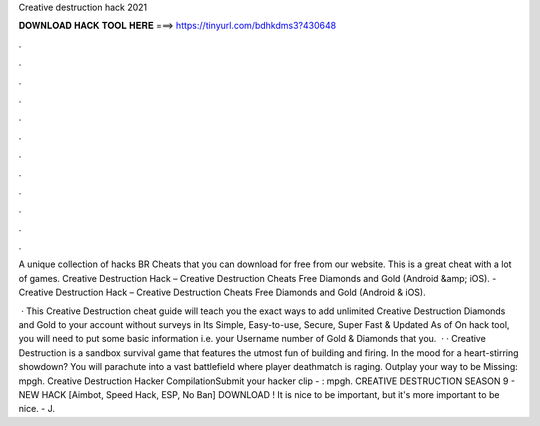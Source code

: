 Creative destruction hack 2021



𝐃𝐎𝐖𝐍𝐋𝐎𝐀𝐃 𝐇𝐀𝐂𝐊 𝐓𝐎𝐎𝐋 𝐇𝐄𝐑𝐄 ===> https://tinyurl.com/bdhkdms3?430648



.



.



.



.



.



.



.



.



.



.



.



.

A unique collection of hacks BR Cheats that you can download for free from our website. This is a great cheat with a lot of games. Creative Destruction Hack – Creative Destruction Cheats Free Diamonds and Gold (Android &amp; iOS). - Creative Destruction Hack – Creative Destruction Cheats Free Diamonds and Gold (Android & iOS).

 · This Creative Destruction cheat guide will teach you the exact ways to add unlimited Creative Destruction Diamonds and Gold to your account without surveys in Its Simple, Easy-to-use, Secure, Super Fast & Updated As of On hack tool, you will need to put some basic information i.e. your Username number of Gold & Diamonds that you.  · · Creative Destruction is a sandbox survival game that features the utmost fun of building and firing. In the mood for a heart-stirring showdown? You will parachute into a vast battlefield where player deathmatch is raging. Outplay your way to be Missing: mpgh. Creative Destruction Hacker CompilationSubmit your hacker clip - : mpgh. CREATIVE DESTRUCTION SEASON 9 - NEW HACK [Aimbot, Speed Hack, ESP, No Ban] DOWNLOAD ! It is nice to be important, but it's more important to be nice. - J.
